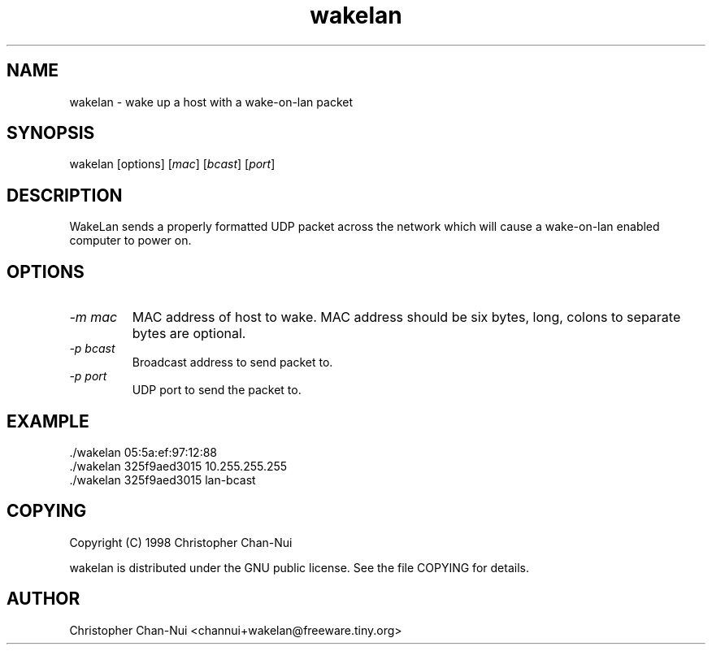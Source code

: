 .TH wakelan 1 "29 August 1998"
.IX wakelan
.SH NAME
wakelan - wake up a host with a wake-on-lan packet
.SH SYNOPSIS
wakelan 
.RI [options]
.RI [ mac ]
.RI [ bcast ]
.RI [ port ]
.SH DESCRIPTION
WakeLan sends a properly formatted UDP packet across the network which will
cause a wake-on-lan enabled computer to power on.  
.SH OPTIONS
.TP
.I "\-m mac"
MAC address of host to wake.  MAC address should be six bytes, long, colons to
separate bytes are optional.
.TP
.I "\-p bcast"
Broadcast address to send packet to.
.TP
.I "\-p port"
UDP port to send the packet to.

.SH EXAMPLE
.EX
    ./wakelan 05:5a:ef:97:12:88
    ./wakelan 325f9aed3015 10.255.255.255
    ./wakelan 325f9aed3015 lan-bcast
.EE
.SH COPYING
Copyright (C) 1998 Christopher Chan-Nui

wakelan is distributed under the GNU public license\&.  See the file
COPYING for details\&.

.SH AUTHOR
Christopher Chan-Nui <channui+wakelan@freeware.tiny.org>
